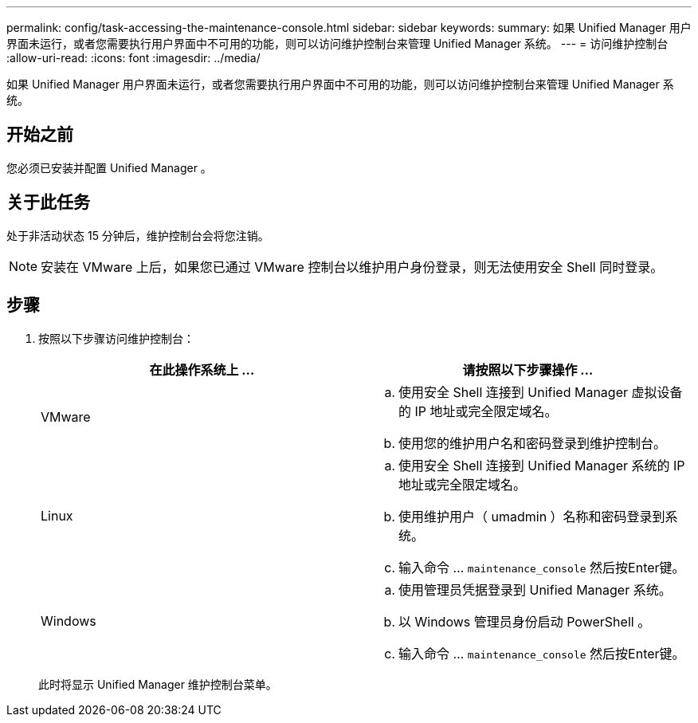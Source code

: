 ---
permalink: config/task-accessing-the-maintenance-console.html 
sidebar: sidebar 
keywords:  
summary: 如果 Unified Manager 用户界面未运行，或者您需要执行用户界面中不可用的功能，则可以访问维护控制台来管理 Unified Manager 系统。 
---
= 访问维护控制台
:allow-uri-read: 
:icons: font
:imagesdir: ../media/


[role="lead"]
如果 Unified Manager 用户界面未运行，或者您需要执行用户界面中不可用的功能，则可以访问维护控制台来管理 Unified Manager 系统。



== 开始之前

您必须已安装并配置 Unified Manager 。



== 关于此任务

处于非活动状态 15 分钟后，维护控制台会将您注销。

[NOTE]
====
安装在 VMware 上后，如果您已通过 VMware 控制台以维护用户身份登录，则无法使用安全 Shell 同时登录。

====


== 步骤

. 按照以下步骤访问维护控制台：
+
|===
| 在此操作系统上 ... | 请按照以下步骤操作 ... 


 a| 
VMware
 a| 
.. 使用安全 Shell 连接到 Unified Manager 虚拟设备的 IP 地址或完全限定域名。
.. 使用您的维护用户名和密码登录到维护控制台。




 a| 
Linux
 a| 
.. 使用安全 Shell 连接到 Unified Manager 系统的 IP 地址或完全限定域名。
.. 使用维护用户（ umadmin ）名称和密码登录到系统。
.. 输入命令 ... `maintenance_console` 然后按Enter键。




 a| 
Windows
 a| 
.. 使用管理员凭据登录到 Unified Manager 系统。
.. 以 Windows 管理员身份启动 PowerShell 。
.. 输入命令 ... `maintenance_console` 然后按Enter键。


|===
+
此时将显示 Unified Manager 维护控制台菜单。



